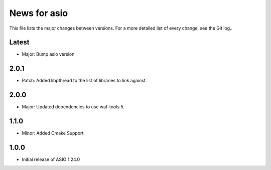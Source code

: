 News for asio
=============

This file lists the major changes between versions. For a more detailed list of
every change, see the Git log..

Latest
------
* Major: Bump asio version 

2.0.1
-----
* Patch: Added libpthread to the list of libraries to link against.

2.0.0
-----
* Major: Updated dependencies to use waf-tools 5.

1.1.0
-----
* Minor: Added Cmake Support.

1.0.0
-----
* Initial release of ASIO 1.24.0
